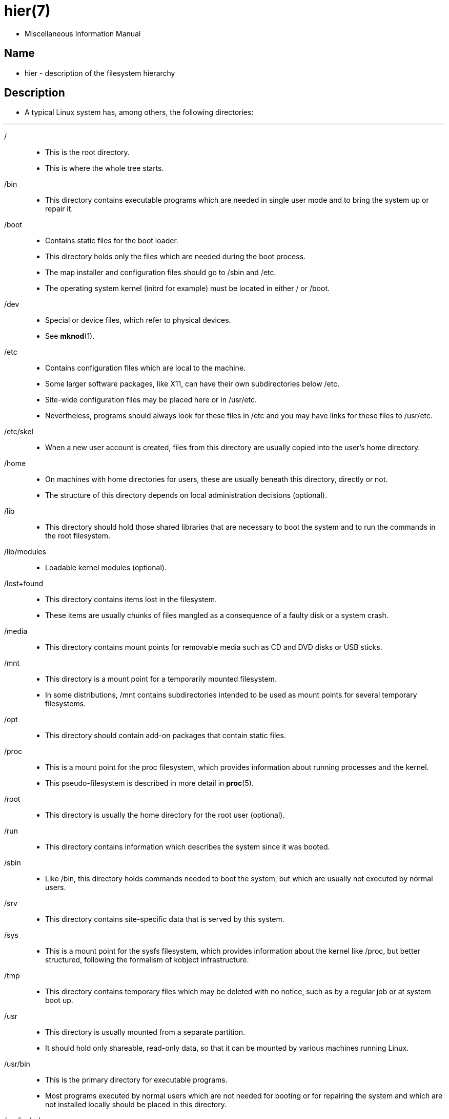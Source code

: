 = hier(7)

* Miscellaneous Information Manual

== Name

* hier - description of the filesystem hierarchy

== Description

* A typical Linux system has, among others, the following directories:

'''

[.underline]#/#::
* This is the root directory.
* This is where the whole tree starts.

[.underline]#/bin#::
* This directory contains executable programs which are needed in single user
  mode and to bring the system up or repair it.

[.underline]#/boot#::
* Contains static files for the boot loader.
* This directory holds only the files which are needed during the boot
  process.
* The map installer and configuration files should go to
  [.underline]#/sbin# and [.underline]#/etc#.
* The operating system kernel (initrd for example) must be located in either
  [.underline]#/# or [.underline]#/boot#.

[.underline]#/dev#::
* Special or device files, which refer to physical devices.
* See *mknod*(1).

[.underline]#/etc#::
* Contains configuration files which are local to the machine.
* Some larger software packages, like X11, can have their own subdirectories
  below [.underline]#/etc#.
* Site-wide configuration files may be placed here or in
  [.underline]#/usr/etc#.
* Nevertheless, programs should always look for these files in
  [.underline]#/etc# and you may have links for these files to
  [.underline]#/usr/etc#.

[.underline]#/etc/skel#::
* When a new user account is created, files from this directory are usually
  copied into the user's home directory.

[.underline]#/home#::
* On machines with home directories for users, these are usually beneath this directory, directly or not.
* The structure of this directory depends on local administration decisions
  (optional).

[.underline]#/lib#::
* This directory should hold those shared libraries that are necessary to boot
  the system and to run the commands in the root filesystem.

[.underline]#/lib/modules#::
* Loadable kernel modules (optional).

[.underline]#/lost+found#::
* This directory contains items lost in the filesystem.
* These items are usually chunks of files mangled as a consequence of a faulty
  disk or a system crash.

[.underline]#/media#::
* This directory contains mount points for removable media such as CD and DVD
  disks or USB sticks.

[.underline]#/mnt#::
* This directory is a mount point for a temporarily mounted filesystem.
* In some distributions, [.underline]#/mnt# contains subdirectories intended
  to be used as mount points for several temporary filesystems.

[.underline]#/opt#::
* This directory should contain add-on packages that contain static files.

[.underline]#/proc#::
* This is a mount point for the [.underline]#proc# filesystem, which provides
  information about running processes and the kernel.
* This pseudo-filesystem is described in more detail in *proc*(5).

[.underline]#/root#::
* This directory is usually the home directory for the root user (optional).

[.underline]#/run#::
* This directory contains information which describes the system since it was
  booted.

[.underline]#/sbin#::
* Like [.underline]#/bin#, this directory holds commands needed to boot the
  system, but which are usually not executed by normal users.

[.underline]#/srv#::
* This directory contains site-specific data that is served by this system.

[.underline]#/sys#::
* This is a mount point for the sysfs filesystem, which provides information
  about the kernel like [.underline]#/proc#, but better structured, following
  the formalism of kobject infrastructure.

[.underline]#/tmp#::
* This directory contains temporary files which may be deleted with no notice,
  such as by a regular job or at system boot up.

[.underline]#/usr#::
* This directory is usually mounted from a separate partition.
* It should hold only shareable, read-only data, so that it can be mounted by
  various machines running Linux.

[.underline]#/usr/bin#::
* This is the primary directory for executable programs.
* Most programs executed by normal users which are not needed for booting or
  for repairing the system and which are not installed locally should be
  placed in this directory.

[.underline]#/usr/include#::
* Include files for the C compiler.

[.underline]#/usr/local#::
* This is where programs which are local to the site typically go.

[.underline]#/usr/local/bin#::
* Binaries for programs local to the site.

[.underline]#/usr/local/sbin#::
* Locally installed programs for system administration.

[.underline]#/var#::
* This directory contains files which may change in size, such as spool and
  log files.

[.underline]#/var/log#::
* Miscellaneous log files.

[.underline]#/var/spool#::
* Spooled (or queued) files for various programs.

[.underline]#/var/spool/cron#::
* Spooled jobs for *cron*(8).

== Standards

* The Filesystem Hierarchy Standard (FHS),  Version 3.0, published March 19,
  2015 <https://refspecs.linuxfoundation.org/fhs.shtml>.

'''

* Linux man-pages 6.03, 2022-10-30

